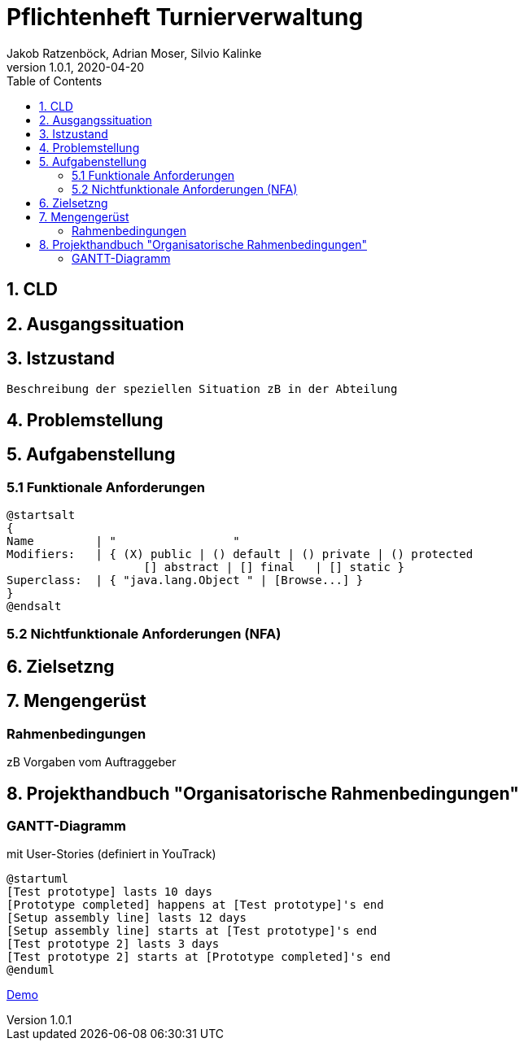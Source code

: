 = Pflichtenheft Turnierverwaltung
Jakob Ratzenböck, Adrian Moser, Silvio Kalinke
1.0.1, 2020-04-20
:sourcedir: ../src/main/java
:icons: font
:toc: left

== 1. CLD


== 2. Ausgangssituation




== 3. Istzustand
----
Beschreibung der speziellen Situation zB in der Abteilung
----


== 4. Problemstellung


== 5. Aufgabenstellung
=== 5.1 Funktionale Anforderungen

[plantuml,wireframe,png]
----
@startsalt
{
Name         | "                 "
Modifiers:   | { (X) public | () default | () private | () protected
	            [] abstract | [] final   | [] static }
Superclass:  | { "java.lang.Object " | [Browse...] }
}
@endsalt
----
=== 5.2 Nichtfunktionale Anforderungen (NFA)


== 6. Zielsetzng


== 7. Mengengerüst
=== Rahmenbedingungen
zB Vorgaben vom Auftraggeber


== 8. Projekthandbuch "Organisatorische Rahmenbedingungen"

=== GANTT-Diagramm

mit User-Stories (definiert in YouTrack)

[plantuml,gantt-protoype,png]
----
@startuml
[Test prototype] lasts 10 days
[Prototype completed] happens at [Test prototype]'s end
[Setup assembly line] lasts 12 days
[Setup assembly line] starts at [Test prototype]'s end
[Test prototype 2] lasts 3 days
[Test prototype 2] starts at [Prototype completed]'s end
@enduml
----


link:demo.html[Demo]

